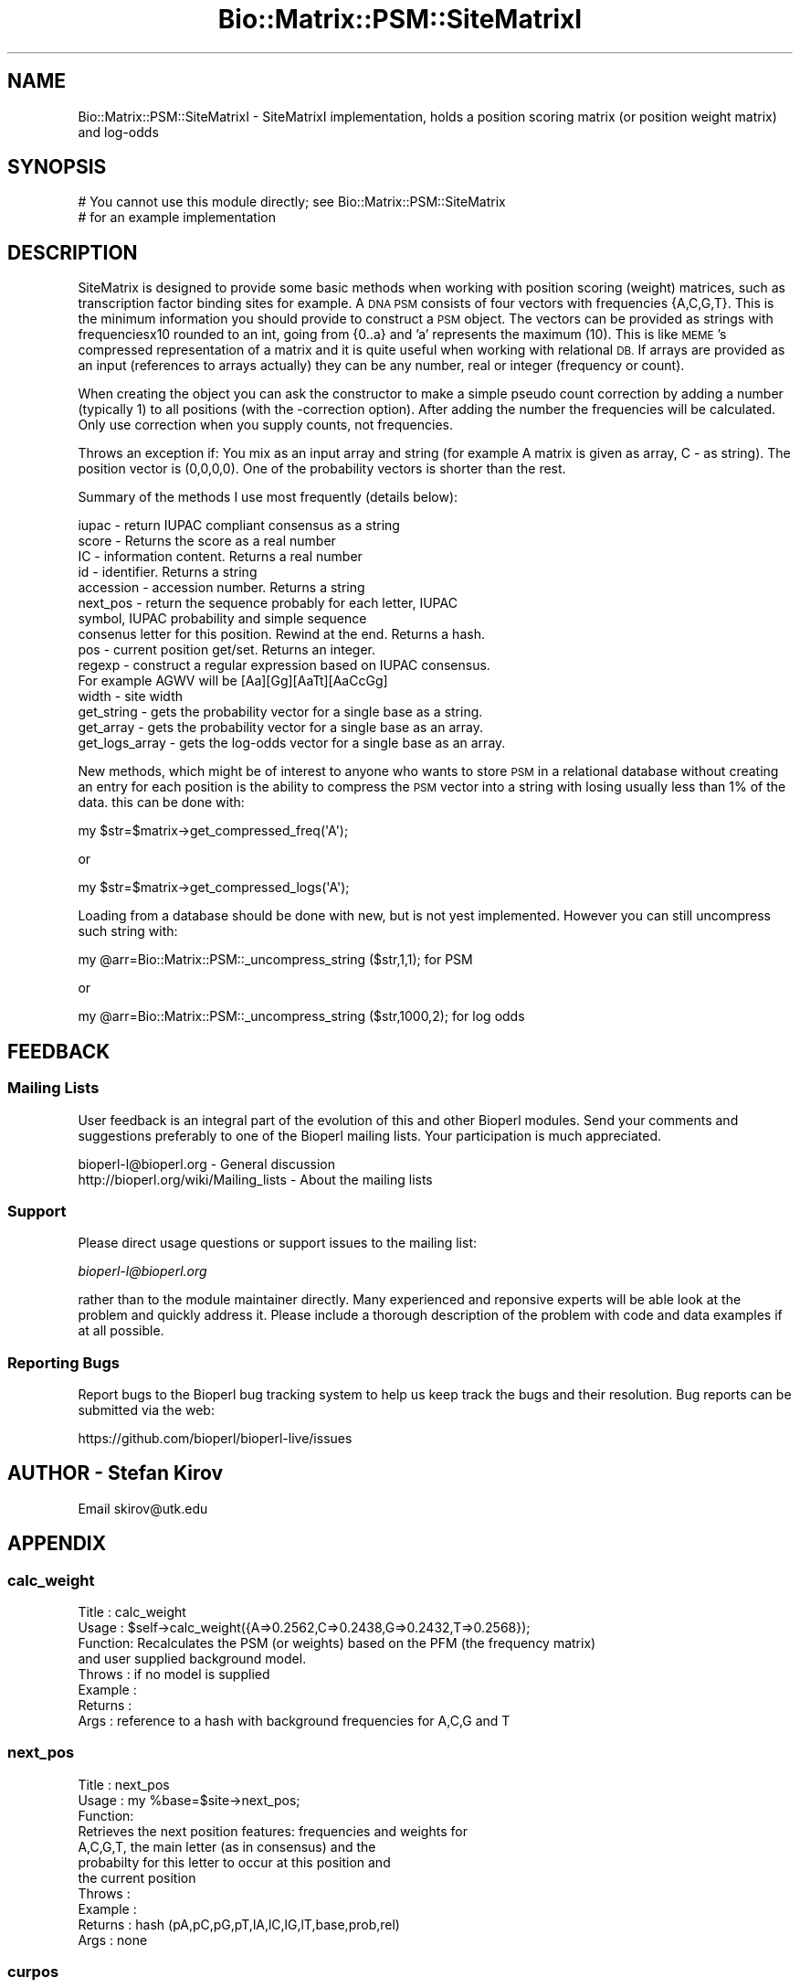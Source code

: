 .\" Automatically generated by Pod::Man 2.27 (Pod::Simple 3.28)
.\"
.\" Standard preamble:
.\" ========================================================================
.de Sp \" Vertical space (when we can't use .PP)
.if t .sp .5v
.if n .sp
..
.de Vb \" Begin verbatim text
.ft CW
.nf
.ne \\$1
..
.de Ve \" End verbatim text
.ft R
.fi
..
.\" Set up some character translations and predefined strings.  \*(-- will
.\" give an unbreakable dash, \*(PI will give pi, \*(L" will give a left
.\" double quote, and \*(R" will give a right double quote.  \*(C+ will
.\" give a nicer C++.  Capital omega is used to do unbreakable dashes and
.\" therefore won't be available.  \*(C` and \*(C' expand to `' in nroff,
.\" nothing in troff, for use with C<>.
.tr \(*W-
.ds C+ C\v'-.1v'\h'-1p'\s-2+\h'-1p'+\s0\v'.1v'\h'-1p'
.ie n \{\
.    ds -- \(*W-
.    ds PI pi
.    if (\n(.H=4u)&(1m=24u) .ds -- \(*W\h'-12u'\(*W\h'-12u'-\" diablo 10 pitch
.    if (\n(.H=4u)&(1m=20u) .ds -- \(*W\h'-12u'\(*W\h'-8u'-\"  diablo 12 pitch
.    ds L" ""
.    ds R" ""
.    ds C` ""
.    ds C' ""
'br\}
.el\{\
.    ds -- \|\(em\|
.    ds PI \(*p
.    ds L" ``
.    ds R" ''
.    ds C`
.    ds C'
'br\}
.\"
.\" Escape single quotes in literal strings from groff's Unicode transform.
.ie \n(.g .ds Aq \(aq
.el       .ds Aq '
.\"
.\" If the F register is turned on, we'll generate index entries on stderr for
.\" titles (.TH), headers (.SH), subsections (.SS), items (.Ip), and index
.\" entries marked with X<> in POD.  Of course, you'll have to process the
.\" output yourself in some meaningful fashion.
.\"
.\" Avoid warning from groff about undefined register 'F'.
.de IX
..
.nr rF 0
.if \n(.g .if rF .nr rF 1
.if (\n(rF:(\n(.g==0)) \{
.    if \nF \{
.        de IX
.        tm Index:\\$1\t\\n%\t"\\$2"
..
.        if !\nF==2 \{
.            nr % 0
.            nr F 2
.        \}
.    \}
.\}
.rr rF
.\"
.\" Accent mark definitions (@(#)ms.acc 1.5 88/02/08 SMI; from UCB 4.2).
.\" Fear.  Run.  Save yourself.  No user-serviceable parts.
.    \" fudge factors for nroff and troff
.if n \{\
.    ds #H 0
.    ds #V .8m
.    ds #F .3m
.    ds #[ \f1
.    ds #] \fP
.\}
.if t \{\
.    ds #H ((1u-(\\\\n(.fu%2u))*.13m)
.    ds #V .6m
.    ds #F 0
.    ds #[ \&
.    ds #] \&
.\}
.    \" simple accents for nroff and troff
.if n \{\
.    ds ' \&
.    ds ` \&
.    ds ^ \&
.    ds , \&
.    ds ~ ~
.    ds /
.\}
.if t \{\
.    ds ' \\k:\h'-(\\n(.wu*8/10-\*(#H)'\'\h"|\\n:u"
.    ds ` \\k:\h'-(\\n(.wu*8/10-\*(#H)'\`\h'|\\n:u'
.    ds ^ \\k:\h'-(\\n(.wu*10/11-\*(#H)'^\h'|\\n:u'
.    ds , \\k:\h'-(\\n(.wu*8/10)',\h'|\\n:u'
.    ds ~ \\k:\h'-(\\n(.wu-\*(#H-.1m)'~\h'|\\n:u'
.    ds / \\k:\h'-(\\n(.wu*8/10-\*(#H)'\z\(sl\h'|\\n:u'
.\}
.    \" troff and (daisy-wheel) nroff accents
.ds : \\k:\h'-(\\n(.wu*8/10-\*(#H+.1m+\*(#F)'\v'-\*(#V'\z.\h'.2m+\*(#F'.\h'|\\n:u'\v'\*(#V'
.ds 8 \h'\*(#H'\(*b\h'-\*(#H'
.ds o \\k:\h'-(\\n(.wu+\w'\(de'u-\*(#H)/2u'\v'-.3n'\*(#[\z\(de\v'.3n'\h'|\\n:u'\*(#]
.ds d- \h'\*(#H'\(pd\h'-\w'~'u'\v'-.25m'\f2\(hy\fP\v'.25m'\h'-\*(#H'
.ds D- D\\k:\h'-\w'D'u'\v'-.11m'\z\(hy\v'.11m'\h'|\\n:u'
.ds th \*(#[\v'.3m'\s+1I\s-1\v'-.3m'\h'-(\w'I'u*2/3)'\s-1o\s+1\*(#]
.ds Th \*(#[\s+2I\s-2\h'-\w'I'u*3/5'\v'-.3m'o\v'.3m'\*(#]
.ds ae a\h'-(\w'a'u*4/10)'e
.ds Ae A\h'-(\w'A'u*4/10)'E
.    \" corrections for vroff
.if v .ds ~ \\k:\h'-(\\n(.wu*9/10-\*(#H)'\s-2\u~\d\s+2\h'|\\n:u'
.if v .ds ^ \\k:\h'-(\\n(.wu*10/11-\*(#H)'\v'-.4m'^\v'.4m'\h'|\\n:u'
.    \" for low resolution devices (crt and lpr)
.if \n(.H>23 .if \n(.V>19 \
\{\
.    ds : e
.    ds 8 ss
.    ds o a
.    ds d- d\h'-1'\(ga
.    ds D- D\h'-1'\(hy
.    ds th \o'bp'
.    ds Th \o'LP'
.    ds ae ae
.    ds Ae AE
.\}
.rm #[ #] #H #V #F C
.\" ========================================================================
.\"
.IX Title "Bio::Matrix::PSM::SiteMatrixI 3"
.TH Bio::Matrix::PSM::SiteMatrixI 3 "2018-08-31" "perl v5.18.2" "User Contributed Perl Documentation"
.\" For nroff, turn off justification.  Always turn off hyphenation; it makes
.\" way too many mistakes in technical documents.
.if n .ad l
.nh
.SH "NAME"
Bio::Matrix::PSM::SiteMatrixI \- SiteMatrixI implementation, holds a
position scoring matrix (or position weight matrix) and log\-odds
.SH "SYNOPSIS"
.IX Header "SYNOPSIS"
.Vb 2
\&  # You cannot use this module directly; see Bio::Matrix::PSM::SiteMatrix
\&  # for an example implementation
.Ve
.SH "DESCRIPTION"
.IX Header "DESCRIPTION"
SiteMatrix is designed to provide some basic methods when working with position
scoring (weight) matrices, such as transcription factor binding sites for
example. A \s-1DNA PSM\s0 consists of four vectors with frequencies {A,C,G,T}. This is
the minimum information you should provide to construct a \s-1PSM\s0 object. The
vectors can be provided as strings with frequenciesx10 rounded to an int, going
from {0..a} and 'a' represents the maximum (10). This is like \s-1MEME\s0's compressed
representation of a matrix and it is quite useful when working with relational
\&\s-1DB.\s0 If arrays are provided as an input (references to arrays actually) they can
be any number, real or integer (frequency or count).
.PP
When creating the object you can ask the constructor to make a simple pseudo
count correction by adding a number (typically 1) to all positions (with the
\&\-correction option). After adding the number the frequencies will be
calculated. Only use correction when you supply counts, not frequencies.
.PP
Throws an exception if: You mix as an input array and string (for example A
matrix is given as array, C \- as string). The position vector is (0,0,0,0). One
of the probability vectors is shorter than the rest.
.PP
Summary of the methods I use most frequently (details below):
.PP
.Vb 10
\&  iupac \- return IUPAC compliant consensus as a string
\&  score \- Returns the score as a real number
\&  IC \- information content. Returns a real number
\&  id \- identifier. Returns a string
\&  accession \- accession number. Returns a string
\&  next_pos \- return the sequence probably for each letter, IUPAC
\&      symbol, IUPAC probability and simple sequence
\&  consenus letter for this position. Rewind at the end. Returns a hash.
\&  pos \- current position get/set. Returns an integer.
\&  regexp \- construct a regular expression based on IUPAC consensus.
\&      For example AGWV will be [Aa][Gg][AaTt][AaCcGg]
\&  width \- site width
\&  get_string \- gets the probability vector for a single base as a string.
\&  get_array \- gets the probability vector for a single base as an array.
\&  get_logs_array \- gets the log\-odds vector for a single base as an array.
.Ve
.PP
New methods, which might be of interest to anyone who wants to store \s-1PSM\s0 in a relational
database without creating an entry for each position is the ability to compress the
\&\s-1PSM\s0 vector into a string with losing usually less than 1% of the data.
this can be done with:
.PP
.Vb 1
\&  my $str=$matrix\->get_compressed_freq(\*(AqA\*(Aq);
.Ve
.PP
or
.PP
.Vb 1
\&  my $str=$matrix\->get_compressed_logs(\*(AqA\*(Aq);
.Ve
.PP
Loading from a database should be done with new, but is not yest implemented.
However you can still uncompress such string with:
.PP
.Vb 1
\&  my @arr=Bio::Matrix::PSM::_uncompress_string ($str,1,1); for PSM
.Ve
.PP
or
.PP
.Vb 1
\&  my @arr=Bio::Matrix::PSM::_uncompress_string ($str,1000,2); for log odds
.Ve
.SH "FEEDBACK"
.IX Header "FEEDBACK"
.SS "Mailing Lists"
.IX Subsection "Mailing Lists"
User feedback is an integral part of the evolution of this and other
Bioperl modules. Send your comments and suggestions preferably to one
of the Bioperl mailing lists.  Your participation is much appreciated.
.PP
.Vb 2
\&  bioperl\-l@bioperl.org                  \- General discussion
\&  http://bioperl.org/wiki/Mailing_lists  \- About the mailing lists
.Ve
.SS "Support"
.IX Subsection "Support"
Please direct usage questions or support issues to the mailing list:
.PP
\&\fIbioperl\-l@bioperl.org\fR
.PP
rather than to the module maintainer directly. Many experienced and 
reponsive experts will be able look at the problem and quickly 
address it. Please include a thorough description of the problem 
with code and data examples if at all possible.
.SS "Reporting Bugs"
.IX Subsection "Reporting Bugs"
Report bugs to the Bioperl bug tracking system to help us keep track
the bugs and their resolution.  Bug reports can be submitted via the
web:
.PP
.Vb 1
\&  https://github.com/bioperl/bioperl\-live/issues
.Ve
.SH "AUTHOR \- Stefan Kirov"
.IX Header "AUTHOR - Stefan Kirov"
Email skirov@utk.edu
.SH "APPENDIX"
.IX Header "APPENDIX"
.SS "calc_weight"
.IX Subsection "calc_weight"
.Vb 8
\& Title   : calc_weight
\& Usage   : $self\->calc_weight({A=>0.2562,C=>0.2438,G=>0.2432,T=>0.2568});
\& Function: Recalculates the PSM (or weights) based on the PFM (the frequency matrix)
\&           and user supplied background model.
\& Throws  : if no model is supplied
\& Example :
\& Returns :
\& Args    : reference to a hash with background frequencies for A,C,G and T
.Ve
.SS "next_pos"
.IX Subsection "next_pos"
.Vb 3
\& Title   : next_pos
\& Usage   : my %base=$site\->next_pos;
\& Function: 
\&
\&           Retrieves the next position features: frequencies and weights for
\&           A,C,G,T, the main letter (as in consensus) and the
\&           probabilty for this letter to occur at this position and
\&           the current position
\&
\& Throws  :
\& Example :
\& Returns : hash (pA,pC,pG,pT,lA,lC,lG,lT,base,prob,rel)
\& Args    : none
.Ve
.SS "curpos"
.IX Subsection "curpos"
.Vb 8
\& Title   : curpos
\& Usage   : my $pos=$site\->curpos;
\& Function: Gets/sets the current position. Converts to 0 if argument is minus and
\&            to width if greater than width
\& Throws  :
\& Example :
\& Returns : integer
\& Args    : integer
.Ve
.SS "e_val"
.IX Subsection "e_val"
.Vb 7
\& Title   : e_val
\& Usage   : my $score=$site\->e_val;
\& Function: Gets/sets the e\-value
\& Throws  :
\& Example :
\& Returns : real number
\& Args    : real number
.Ve
.SS "consensus"
.IX Subsection "consensus"
.Vb 7
\& Title   : consensus
\& Usage   :
\& Function: Returns the consensus
\& Returns : string
\& Args    : (optional) threshold value 1 to 10, default 5
\&           \*(Aq5\*(Aq means the returned characters had a 50% or higher presence at
\&           their position
.Ve
.SS "accession_number"
.IX Subsection "accession_number"
.Vb 8
\& Title   : accession_number
\& Usage   :
\& Function: accession number, this will be unique id for the SiteMatrix object as
\&                        well for any other object, inheriting from SiteMatrix
\& Throws  :
\& Example :
\& Returns : string
\& Args    : string
.Ve
.SS "width"
.IX Subsection "width"
.Vb 7
\& Title   : width
\& Usage   : my $width=$site\->width;
\& Function: Returns the length of the site
\& Throws  :
\& Example :
\& Returns : number
\& Args    :
.Ve
.SS "\s-1IUPAC\s0"
.IX Subsection "IUPAC"
.Vb 7
\& Title   : IUPAC
\& Usage   : my $iupac_consensus=$site\->IUPAC;
\& Function: Returns IUPAC compliant consensus
\& Throws  :
\& Example :
\& Returns : string
\& Args    :
.Ve
.SS "\s-1IC\s0"
.IX Subsection "IC"
.Vb 7
\& Title   : IC
\& Usage   : my $ic=$site\->IC;
\& Function: Information content
\& Throws  :
\& Example :
\& Returns : real number
\& Args    : none
.Ve
.SS "get_string"
.IX Subsection "get_string"
.Vb 8
\& Title   : get_string
\& Usage   : my $freq_A=$site\->get_string(\*(AqA\*(Aq);
\& Function: Returns given probability vector as a string. Useful if you want to
\&           store things in a rel database, where arrays are not first choice
\& Throws  : If the argument is outside {A,C,G,T}
\& Example :
\& Returns : string
\& Args    : character {A,C,G,T}
.Ve
.SS "id"
.IX Subsection "id"
.Vb 7
\& Title   : id
\& Usage   : my $id=$site\->id;
\& Function: Gets/sets the site id
\& Throws  :
\& Example :
\& Returns : string
\& Args    : string
.Ve
.SS "regexp"
.IX Subsection "regexp"
.Vb 8
\& Title   : regexp
\& Usage   : my $regexp=$site\->regexp;
\& Function: Returns a regular expression which matches the IUPAC convention.
\&           N will match X, N, \- and .
\& Throws  :
\& Example :
\& Returns : string
\& Args    :
.Ve
.SS "regexp_array"
.IX Subsection "regexp_array"
.Vb 11
\& Title   : regexp_array
\& Usage   : my @regexp=$site\->regexp;
\& Function: Returns a regular expression which matches the IUPAC convention.
\&           N will match X, N, \- and .
\& Throws  :
\& Example :
\& Returns : array
\& Args    :
\& To do   : I have separated regexp and regexp_array, but
\&           maybe they can be rewritten as one \- just check what
\&           should be returned
.Ve
.SS "get_array"
.IX Subsection "get_array"
.Vb 7
\& Title   : get_array
\& Usage   : my @freq_A=$site\->get_array(\*(AqA\*(Aq);
\& Function: Returns an array with frequencies for a specified base
\& Throws  :
\& Example :
\& Returns : array
\& Args    : char
.Ve
.SS "_to_IUPAC"
.IX Subsection "_to_IUPAC"
.Vb 8
\& Title   : _to_IUPAC
\& Usage   :
\& Function: Converts a single position to IUPAC compliant symbol and
\&            returns its probability. For rules see the implementation.
\& Throws  :
\& Example :
\& Returns : char, real number
\& Args    : real numbers for A,C,G,T (positional)
.Ve
.SS "_to_cons"
.IX Subsection "_to_cons"
.Vb 8
\& Title   : _to_cons
\& Usage   :
\& Function: Converts a single position to simple consensus character and
\&            returns its probability. For rules see the implementation,
\& Throws  :
\& Example :
\& Returns : char, real number
\& Args    : real numbers for A,C,G,T (positional)
.Ve
.SS "_calculate_consensus"
.IX Subsection "_calculate_consensus"
.Vb 7
\& Title   : _calculate_consensus
\& Usage   :
\& Function: Internal stuff
\& Throws  :
\& Example :
\& Returns :
\& Args    :
.Ve
.SS "_compress_array"
.IX Subsection "_compress_array"
.Vb 9
\& Title   : _compress_array
\& Usage   :
\& Function:  Will compress an array of real signed numbers to a string (ie vector of bytes)
\&                        \-127 to +127 for bi\-directional(signed) and 0..255 for unsigned ;
\& Throws  :
\& Example :  Internal stuff
\& Returns :  String
\& Args    :  array reference, followed by an max value and
\&                        direction (optional, default 1\-unsigned),1 unsigned, any other is signed.
.Ve
.SS "_uncompress_string"
.IX Subsection "_uncompress_string"
.Vb 9
\& Title   : _uncompress_string
\& Usage   :
\& Function:  Will uncompress a string (vector of bytes) to create an array of real
\&            signed numbers (opposite to_compress_array)
\& Throws  :
\& Example :  Internal stuff
\& Returns :  string, followed by an max value and
\&                        direction (optional, default 1\-unsigned), 1 unsigned, any other is signed.
\& Args    :  array
.Ve
.SS "get_compressed_freq"
.IX Subsection "get_compressed_freq"
.Vb 9
\& Title   : get_compressed_freq
\& Usage   :
\& Function:  A method to provide a compressed frequency vector. It uses one byte to
\&                        code the frequence for one of the probability vectors for one position.
\&                        Useful for relational database. Improvement of the previous 0..a coding.
\& Throws  :
\& Example :  my $strA=$self\->get_compressed_freq(\*(AqA\*(Aq);
\& Returns :  String
\& Args    :  char
.Ve
.SS "get_compressed_logs"
.IX Subsection "get_compressed_logs"
.Vb 8
\& Title   : get_compressed_logs
\& Usage   :
\& Function:  A method to provide a compressed log\-odd vector. It uses one byte to
\&                        code the log value for one of the log\-odds vectors for one position.
\& Throws  :
\& Example :  my $strA=$self\->get_compressed_logs(\*(AqA\*(Aq);
\& Returns :  String
\& Args    :  char
.Ve
.SS "sequence_match_weight"
.IX Subsection "sequence_match_weight"
.Vb 9
\& Title   : sequence_match_weight
\& Usage   :
\& Function:  This method will calculate the score of a match, based on the PWM
\&            if such is associated with the matrix object. Returns undef if no
\&             PWM data is available.
\& Throws  :   if the length of the sequence is different from the matrix width
\& Example :  my $score=$matrix\->sequence_match_weight(\*(AqACGGATAG\*(Aq);
\& Returns :  Floating point
\& Args    :  string
.Ve
.SS "get_all_vectors"
.IX Subsection "get_all_vectors"
.Vb 8
\& Title   : get_all_vectors
\& Usage   :
\& Function:  returns all possible sequence vectors to satisfy the PFM under
\&            a given threshold
\& Throws  :  If threshold outside of 0..1 (no sense to do that)
\& Example :  my @vectors=$self\->get_all_vectors(4);
\& Returns :  Array of strings
\& Args    :  (optional) floating
.Ve
